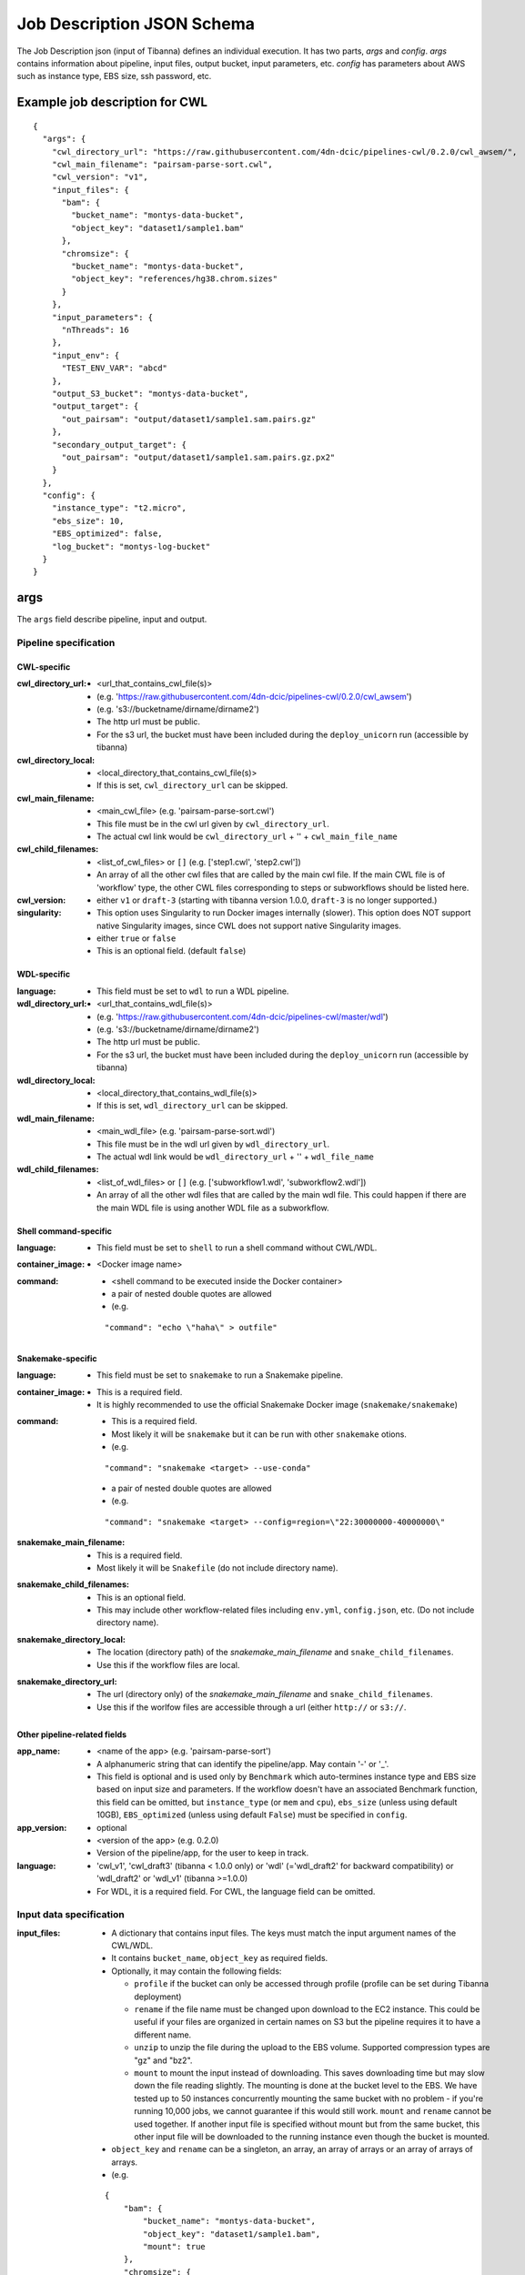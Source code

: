 ===========================
Job Description JSON Schema
===========================

The Job Description json (input of Tibanna) defines an individual execution. It has two parts, `args` and `config`. `args` contains information about pipeline, input files, output bucket, input parameters, etc. `config` has parameters about AWS such as instance type, EBS size, ssh password, etc.


Example job description for CWL
-------------------------------

::

    {
      "args": {
        "cwl_directory_url": "https://raw.githubusercontent.com/4dn-dcic/pipelines-cwl/0.2.0/cwl_awsem/",
        "cwl_main_filename": "pairsam-parse-sort.cwl",
        "cwl_version": "v1",
        "input_files": {
          "bam": {
            "bucket_name": "montys-data-bucket",
            "object_key": "dataset1/sample1.bam"
          },
          "chromsize": {
            "bucket_name": "montys-data-bucket",
            "object_key": "references/hg38.chrom.sizes"
          }
        },
        "input_parameters": {
          "nThreads": 16
        },
        "input_env": {
          "TEST_ENV_VAR": "abcd"
        },
        "output_S3_bucket": "montys-data-bucket",
        "output_target": {
          "out_pairsam": "output/dataset1/sample1.sam.pairs.gz"
        },
        "secondary_output_target": {
          "out_pairsam": "output/dataset1/sample1.sam.pairs.gz.px2"
        }
      },
      "config": {
        "instance_type": "t2.micro",
        "ebs_size": 10,
        "EBS_optimized": false,
        "log_bucket": "montys-log-bucket"
      }
    }



args
----

The ``args`` field describe pipeline, input and output.


Pipeline specification
######################

CWL-specific
++++++++++++

:cwl_directory_url:
    - <url_that_contains_cwl_file(s)>
    - (e.g. 'https://raw.githubusercontent.com/4dn-dcic/pipelines-cwl/0.2.0/cwl_awsem')
    - (e.g. 's3://bucketname/dirname/dirname2')
    - The http url must be public.
    - For the s3 url, the bucket must have been included during the ``deploy_unicorn`` run (accessible by tibanna)

:cwl_directory_local:
    - <local_directory_that_contains_cwl_file(s)>
    - If this is set, ``cwl_directory_url`` can be skipped.

:cwl_main_filename:
    - <main_cwl_file> (e.g. 'pairsam-parse-sort.cwl')
    - This file must be in the cwl url given by ``cwl_directory_url``.
    - The actual cwl link would be ``cwl_directory_url`` + '\' + ``cwl_main_file_name``

:cwl_child_filenames:
    - <list_of_cwl_files> or ``[]`` (e.g. ['step1.cwl', 'step2.cwl'])
    - An array of all the other cwl files that are called by the main cwl file. If the main CWL file is of 'workflow' type, the other CWL files corresponding to steps or subworkflows should be listed here.

:cwl_version:
    - either ``v1`` or ``draft-3`` (starting with tibanna version 1.0.0, ``draft-3`` is no longer supported.)

:singularity:
    - This option uses Singularity to run Docker images internally (slower). This option does NOT support native Singularity images, since CWL does not support native Singularity images.
    - either ``true`` or ``false``
    - This is an optional field. (default ``false``)


WDL-specific
++++++++++++

:language:
    - This field must be set to ``wdl`` to run a WDL pipeline.

:wdl_directory_url:
    - <url_that_contains_wdl_file(s)>
    - (e.g. 'https://raw.githubusercontent.com/4dn-dcic/pipelines-cwl/master/wdl')
    - (e.g. 's3://bucketname/dirname/dirname2')
    - The http url must be public.
    - For the s3 url, the bucket must have been included during the ``deploy_unicorn`` run (accessible by tibanna)

:wdl_directory_local:
    - <local_directory_that_contains_wdl_file(s)>
    - If this is set, ``wdl_directory_url`` can be skipped.

:wdl_main_filename:
    - <main_wdl_file> (e.g. 'pairsam-parse-sort.wdl')
    - This file must be in the wdl url given by ``wdl_directory_url``.
    - The actual wdl link would be ``wdl_directory_url`` + '\' + ``wdl_file_name``

:wdl_child_filenames:
    - <list_of_wdl_files> or ``[]`` (e.g. ['subworkflow1.wdl', 'subworkflow2.wdl'])
    - An array of all the other wdl files that are called by the main wdl file. This could happen if there are the main WDL file is using another WDL file as a subworkflow.


Shell command-specific
++++++++++++++++++++++

:language:
    - This field must be set to ``shell`` to run a shell command without CWL/WDL.

:container_image:
    - <Docker image name>

:command:
    - <shell command to be executed inside the Docker container> 
    - a pair of nested double quotes are allowed
    - (e.g.

    ::

        "command": "echo \"haha\" > outfile"


Snakemake-specific
++++++++++++++++++

:language:
    - This field must be set to ``snakemake`` to run a Snakemake pipeline.

:container_image:
    - This is a required field.
    - It is highly recommended to use the official Snakemake Docker image
      (``snakemake/snakemake``)

:command:
    - This is a required field.
    - Most likely it will be ``snakemake`` but it can be run with other ``snakemake`` otions.
    - (e.g.

    ::

        "command": "snakemake <target> --use-conda"

    - a pair of nested double quotes are allowed
    - (e.g.

    ::

        "command": "snakemake <target> --config=region=\"22:30000000-40000000\"


:snakemake_main_filename:
    - This is a required field.
    - Most likely it will be ``Snakefile`` (do not include directory name).

:snakemake_child_filenames:
    - This is an optional field.
    - This may include other workflow-related files including ``env.yml``, ``config.json``, etc.
      (Do not include directory name).

:snakemake_directory_local:
    - The location (directory path) of the `snakemake_main_filename` and ``snake_child_filenames``.
    - Use this if the workflow files are local.

:snakemake_directory_url:
    - The url (directory only) of the `snakemake_main_filename` and ``snake_child_filenames``.
    - Use this if the worlfow files are accessible through a url (either ``http://`` or ``s3://``.


Other pipeline-related fields
+++++++++++++++++++++++++++++

:app_name:
    - <name of the app> (e.g. 'pairsam-parse-sort')
    - A alphanumeric string that can identify the pipeline/app. May contain '-' or '_'.
    - This field is optional and is used only by ``Benchmark`` which auto-termines instance type
      and EBS size based on input size and parameters. If the workflow doesn't have an associated
      Benchmark function, this field can be omitted, but ``instance_type`` (or ``mem`` and ``cpu``),
      ``ebs_size`` (unless using default 10GB), ``EBS_optimized`` (unless using default ``False``)
      must be specified in ``config``.

:app_version:
    - optional
    - <version of the app> (e.g. 0.2.0)
    - Version of the pipeline/app, for the user to keep in track.

:language:
    - 'cwl_v1', 'cwl_draft3' (tibanna < 1.0.0 only) or 'wdl' (='wdl_draft2' for backward compatibility) or 'wdl_draft2' or 'wdl_v1' (tibanna >=1.0.0)
    - For WDL, it is a required field. For CWL, the language field can be omitted.


Input data specification
########################

:input_files:
    - A dictionary that contains input files. The keys must match the input argument names of the CWL/WDL.
    - It contains ``bucket_name``, ``object_key`` as required fields.
    - Optionally, it may contain the following fields:

      - ``profile`` if the bucket can only be accessed through profile (profile can be set during Tibanna deployment)
      - ``rename`` if the file name must be changed upon download to the EC2 instance. This could be useful if your files are organized in certain names on S3 but the pipeline requires it to have a different name.
      - ``unzip`` to unzip the file during the upload to the EBS volume. Supported compression types are "gz" and "bz2".
      - ``mount`` to mount the input instead of downloading. This saves downloading time but may slow down the file reading slightly. The mounting is done at the bucket level to the EBS. We have tested up to 50 instances concurrently mounting the same bucket with no problem - if you're running 10,000 jobs, we cannot guarantee if this would still work. ``mount`` and ``rename`` cannot be used together. If another input file is specified without mount but from the same bucket, this other input file will be downloaded to the running instance even though the bucket is mounted.

    - ``object_key`` and ``rename`` can be a singleton, an array, an array of arrays or an array of arrays of arrays.
    - (e.g.

    ::

        {
            "bam": {
                "bucket_name": "montys-data-bucket",
                "object_key": "dataset1/sample1.bam",
                "mount": true
            },
            "chromsize": {
                "bucket_name": "montys-data-bucket",
                "object_key": "references/JKGFALIFVG.chrom.sizes"
                'rename': 'some_dir_on_ec2/hg38.chrom.sizes'
            }
        }

    )

    - key can be a target file path (to be used inside container run environment) starting with
      ``file://`` instead of CWL/WDL argument name.

      - Input data can only be downloaded to ``/data1/input`` or ``/data1/<language_name>`` where
        ``<language_name`` is ``cwl|wdl|shell|snakemake``.  The latter ``/data1/<language_name>``
        is the working directory for ``snakemake`` and ``shell``.
      - It is highly recommended to stick to using only argument names for CWL/WDL for pipeline
        reproducibility, since they are already clearly defined in CWL/WDL (especially for CWL).
      - (e.g.

      ::

          {
              "file:///data1/shell/mysample1.bam": {
                  "bucket_name": "montys-data-bucket",
                  "object_key": "dataset1/sample1.bam"
              }
          }


:secondary_files:
    - A dictionary of the same format as `input_file` but contains secondary files.
    - The keys must match the input argument name of the CWL/WDL where the secondary file belongs.
    - (e.g.

    ::

        {
            "bam": {
                "bucket_name": "montys-data-bucket",
                "object_key": "dataset1/sample1.bam.bai"
            }
        }

    )


:input_parameters:
    - A dictionary that contains input parameter values. Default parameters don't need to be included. The keys must match the input argument name of the CWL/WDL.
    - (e.g.

    ::

        {
            'nThreads': 16
        }

    )


:input_env:
    - A dictionary that specifies environment variables to be passed.
    - Do not use this feature to pass in AWS_ACCESS_KEY and/or AWS_SECRET_KEY or AWS_REGION - it will interfere with the bucket permission of the instance.
    - (e.g.

    ::

        {
            "TEST_ENV_VAR": "abcd"
        }

    )


Output target specification
###########################


:output_S3_bucket:
    - The name of the bucket where output files will be sent to.

:output_target:
    - A dictionary that contains a desired object keys to be put inside output bucket. This can be useful if, for example, the pipeline always generates an output file of the same name (e.g. report, output.txt, etc) but the user wants to distinguish them by sample names in the output bucket. If not set, the original output file names will be used as object key.
    - (e.g.

    ::

        {
          "out_pairsam": "output/dataset1/sample1.sam.pairs.gz"
        }

    )

    - key can be a source file path (to be used inside container run environment) starting with
      ``file://`` instead of CWL/WDL argument name.

      - It is highly recommended to stick to using only argument names for CWL/WDL for pipeline
        reproducibility, since they are already clearly defined in CWL/WDL (especially for CWL).

    - (e.g.

    ::

        {
          "file:///data1/out/some_random_output.txt": "output/some_random_output.txt"
        }


:secondary_output_target:
    - Similar to ``output_target`` but for secondary files.
    - (e.g.

    ::

        {
          "out_pairsam": "output/dataset1/sample1.sam.pairs.gz.px2"
        }

    )

:alt_cond_output_argnames:
    - In case output argnames are conditional (see an example in simple_example_cond_merge_), specify a global output name that can point to one of the conditional outputs.
    - This applies only to WDL since CWL does not support conditional statements.
    - (e.g.

    ::

        'alt_cond_output_argnames' : {
          'merged' : ['cond_merged.paste.pasted', 'cond_merged.cat.concatenated']
        },
        'output_target': {
          'merged' : 'somedir_on_s3/somefilename'
        }


.. _simple_example_cond_merge: https://tibanna.readthedocs.io/en/latest/simple_example_merge.html


Dependency specification
########################


:dependency:
    - List of other jobs that should finish before the job starts
    - Currently, only execution arns are accepted. An execution arn of a given run is printed out after running the ``tibanna run_workflow`` command. It can also be retrieved from the response of the ``run_workflow`` function (``response['_tibanna']['exec_arn']``).

    ::

        { 
            "exec_arn": ["arn:aws:states:us-east-1:643366669028:execution:tibanna_unicorn_default_7927:md5_test"]
        }


Custom error handling
#####################

:custom_errors:
    - List of dictionaries describing custom error types
    - This field allows users to define workflow-specific errors based on a string pattern in log. Tibanna CheckTask step will parse the logs and detect this error.
    - This does not serve as error detection - it serves as error identification once the run has failed.
    - If the matching error happens, you'll see the error type and the corresponding line(s) of the error in the log file printed as the Exception in Step function.
    - ``error_type`` is a short tag that defines the name of the error.
    - ``pattern`` is the regex pattern to be detected in the log.
    - ``multiline`` (optional) should be set True if ``pattern`` is multi-line (e.g. contains ``\n``).

    ::

        [
            {
                 "error_type": "Unmatching pairs in fastq"
                 "pattern": "paired reads have different names: .+", 
                 "multiline": False
            }
        ]


config
------

The ``config`` field describes execution configuration.

:log_bucket:
    - <log_bucket_name>
    - This is where the logs of the Tibanna runs are sent to.
    - required

:instance_type:
    - <instance_type>
    - This or ``mem`` and ``cpu`` are required if Benchmark is not available for a given workflow.
    - If both ``instance_type`` and ``mem`` & ``cpu`` are specified, then ``instance_type`` is the first choice.

:mem:
    - <memory_in_gb>
    - required is Benchmark is not available for a given workflow and if ``instance_type`` is not specified.
    - ``mem`` specifies memory requirement - instance_type is auto-determined based on ``mem`` and ``cpu``.

:cpu:
    - <number_of_cores>
    - required is Benchmark is not available for a given workflow and if ``instance_type`` is not specified.
    - ``cpu`` specifies number of cores required to run a given workflow  - instance_type is auto-determined
      based on ``mem`` and ``cpu``.

:ebs_size:
    - <ebs_size_in_gb>
    - The EBS volume size used for data (input, output, or any intermediary files). This volume is mounted as
      ``/data1`` on the EC2 instance and as ``/data1`` inside Docker image when running in the ``shell`` or 
      ``snakemake`` mode.
    - 10 is minimum acceptable value.
    - set as 10 if not specified and if Benchmark is not available for a given workflow.
    - It can be provided in the format of ``<s>x`` (e.g. ``3x``, ``5.5x``) to request ``<s>`` times total input size.
      (or 10 is smaller than 10)

:EBS_optimized:
    - <ebs_optimized> ``true``, ``false`` or '' (blank)
    - required if Benchmark is not available for a given workflow.
    - Whether the specific instance type should be EBS_optimized. It can be True only for an instance type that
      can be EBS optimized. If instance type is unspecified, leave this as blank.

:root_ebs_size:
    - <root_ebs_size_in_gb>
    - default 8
    - Tibanna uses two separate EBS volumes, one for docker image, another for data. Most of the times, the 8GB
      root EBS that is used for docker images has enough space. However, if the docker image is larger than 5GB
      or if multiple large docker images are used together, one may consider increasing root ebs size. Any directory
      that is used inside a docker image (e.g. ``/tmp`` when running in the ``shell`` mode) that is not mounted
      from the data EBS could also cause a ``no space left in device`` error on the root EBS volume. It is
      recommended to use a directory under ``/data1`` as a temp directory when running in the ``shell`` mode, which
      is mounted from data EBS.
    - This field is supported in version ``0.9.0`` or higher. If an older version has been used, redeploy
      ``run_task_awsem`` to enable this feature, after installing ``0.9.0`` or higher, as below.
    
      ::

          tibanna deploy_core -n run_task_awsem -g <usergroup> [-s <suffix>]


:shutdown_min:
    - either number of minutes or string 'now'
    - 'now' would make the EC2 instance to terminate immediately after a workflow run. This option saves cost if the pipeline is stable. If debugging may be needed, one could set shutdown_min to be for example, 30, in which case the instance will keep running for 30 minutes after completion of the workflow run. During this time, a user could ssh into the instance.
    - optional (default : "now")

:password:
    - <password_for_ssh> or '' (blank)
    - One can use either password or key_name (below) as ssh mechanism, if the user wants an option to ssh into the instance manually for monitoring/debugging purpose. Tibanna itself does not use ssh.
    - The password can be any string and anyone with the password and the ip address of the EC2 instance can ssh into the machine.
    - optional (default : no password-based ssh)

:key_name:
    - <key_pair_name> or '' (blank)
    - One can use either password (above) or key_name as ssh mechanism, if the user wants an option to ssh into the instance manually for monitoring/debugging purpose. Tibanna itself does not use ssh.
    - The key pair should be an existing key pair and anyone with the key pair ``.pem`` file and the ip address of the EC2 instance can ssh into the machine.
    - optional (default : no key-based ssh)

:ebs_iops: 
    - IOPS of the io1 type EBS
    - optional (default: unset)

:ebs_type:
    - type of EBS (either ``gp2`` or ``io1``)
    - optional (default: gp2)

:cloudwatch_dashboard:
    - **This option is now depricated.**
    - if true, Memory Used, Disk Used, CPU Utilization Cloudwatch metrics are collected into a single Cloudwatch Dashboard page. (default ``false``)
    - Warning: very expensive - Do not use it unless absolutely neessary.
      Cloudwatch metrics are collected for every awsem EC2 instances even if this option is turned off.
      The Dashboard option makes it easier to look at them together.
    - There is a limit of 1,000 CloudWatch Dashboards per account, so do not turn on this option for more than 1,000 runs.

:spot_instance:
    - if true, request spot instance instead of an On-Demand instance
    - optional (default ``false``)

:spot_duration:
    - Max duration of spot instance in min (no default). If set, request a fixed-duration spot instance instead of a regular spot instance. ``spot_instance`` must be set ``true``.
    - optional (no default)

:behavior_on_capacity_limit:
    - behavior when a requested instance type (or spot instance) is not available due to instance limit or unavailability.
    - available options :

      - ``fail`` (default)
      - ``wait_and_retry`` (wait and retry with the same instance type again),
      - ``other_instance_types`` top 10 cost-effective instance types will be tried in the order
                                 (``mem`` and ``cpu`` must be set in order for this to work),
      - ``retry_without_spot`` (try with the same instance type but not a spot instance) : this option is applicable only when
        ``spot_instance`` is set to ```True``

:availability_zone:
    - specify availability zone (by default, availability zone is randomly selected within region by AWS)
    - e.g. ``us-east-1a``
    - optional (no default)

:security_group:
    - specify security group. This feature may be useful to launch an instance to a specific VPC.
    - e.g. ``sg-00151073fdf57305f``
    - optional (no default)
    - This feature is supported in version `0.15.6` or higher. If an older version has been used, redeploy
      ``run_task_awsem`` to enable this feature, after installing ``0.15.6`` or higher, as below.

      ::

          tibanna deploy_core -n run_task_awsem -g <usergroup> [-s <suffix>]

:subnet:
    - specify subnet ID. This feature may be useful to launch an instance to a specific VPC. If you don't have default VPC, subnet must be specified.
    - e.g. ``subnet-efb1b3c4``
    - optional (no default)
    - This feature is supported in version `0.15.6` or higher. If an older version has been used, redeploy
      ``run_task_awsem`` to enable this feature, after installing ``0.15.6`` or higher, as below.

      ::
      
          tibanna deploy_core -n run_task_awsem -g <usergroup> [-s <suffix>]


